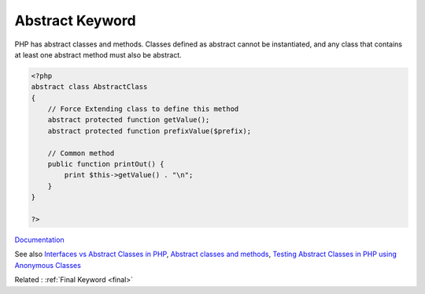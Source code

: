 .. _abstract:
.. meta::
	:description:
		Abstract Keyword: PHP has abstract classes and methods.
	:twitter:card: summary_large_image
	:twitter:site: @exakat
	:twitter:title: Abstract Keyword
	:twitter:description: Abstract Keyword: PHP has abstract classes and methods
	:twitter:creator: @exakat
	:og:title: Abstract Keyword
	:og:type: article
	:og:description: PHP has abstract classes and methods
	:og:url: https://php-dictionary.readthedocs.io/en/latest/dictionary/abstract.ini.html
	:og:locale: en


Abstract Keyword
----------------

PHP has abstract classes and methods. Classes defined as abstract cannot be instantiated, and any class that contains at least one abstract method must also be abstract.

.. code-block:: php
   
   <?php
   abstract class AbstractClass
   {
       // Force Extending class to define this method
       abstract protected function getValue();
       abstract protected function prefixValue($prefix);
   
       // Common method
       public function printOut() {
           print $this->getValue() . "\n";
       }
   }
   
   ?>


`Documentation <https://www.php.net/manual/en/language.oop5.abstract.php>`__

See also `Interfaces vs Abstract Classes in PHP <https://ashallendesign.co.uk/blog/interfaces-vs-abstract-classes-in-php>`_, `Abstract classes and methods <https://phpenthusiast.com/object-oriented-php-tutorials/abstract-classes-and-methods>`_, `Testing Abstract Classes in PHP using Anonymous Classes <https://www.otsch.codes/blog/testing-abstract-classes-in-php-using-anonymous-classes>`_

Related : :ref:`Final Keyword <final>`
